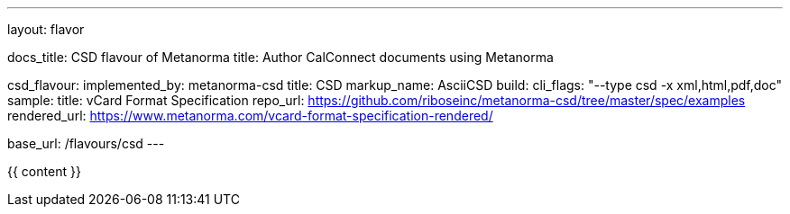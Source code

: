 ---
layout: flavor

docs_title: CSD flavour of Metanorma
title: Author CalConnect documents using Metanorma

csd_flavour:
  implemented_by: metanorma-csd
  title: CSD
  markup_name: AsciiCSD
  build:
    cli_flags: "--type csd -x xml,html,pdf,doc"
  sample:
    title: vCard Format Specification
    repo_url: https://github.com/riboseinc/metanorma-csd/tree/master/spec/examples
    rendered_url: https://www.metanorma.com/vcard-format-specification-rendered/

base_url: /flavours/csd
---

{{ content }}
